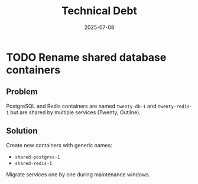 #+TITLE: Technical Debt
#+DATE: 2025-07-08

* TODO Rename shared database containers
  :PROPERTIES:
  :CREATED: [2025-07-08 Tue]
  :END:

** Problem
PostgreSQL and Redis containers are named =twenty-db-1= and =twenty-redis-1= but are shared by multiple services (Twenty, Outline).

** Solution
Create new containers with generic names:
- =shared-postgres-1=
- =shared-redis-1=

Migrate services one by one during maintenance windows.
